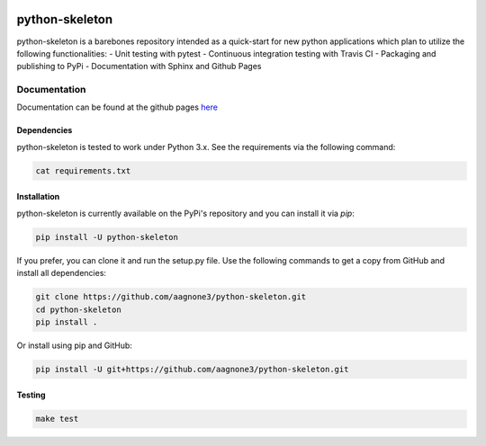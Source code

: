 .. -*- mode: rst -*-

|Travis|_ |PyPi|_ |TestStatus|_ |PythonVersion|_

.. |Travis| image:: https://travis-ci.org/aagnone3/python-skeleton.svg?branch=master
.. _Travis: https://travis-ci.org/aagnone3/python-skeleton

.. |PyPi| image:: https://badge.fury.io/py/python-skeleton.svg
.. _PyPi: https://badge.fury.io/py/python-skeleton

.. |TestStatus| image:: https://travis-ci.org/aagnone3/python-skeleton.svg
.. _TestStatus: https://travis-ci.org/aagnone3/python-skeleton.svg

.. |PythonVersion| image:: https://img.shields.io/pypi/pyversions/python-skeleton.svg
.. _PythonVersion: https://img.shields.io/pypi/pyversions/python-skeleton.svg

python-skeleton
================

python-skeleton is a barebones repository intended as a quick-start for new python
applications which plan to utilize the following functionalities:
- Unit testing with pytest
- Continuous integration testing with Travis CI
- Packaging and publishing to PyPi
- Documentation with Sphinx and Github Pages

Documentation
-------------

Documentation can be found at the github pages here_

.. _here: https://aagnone3.github.io/python-skeleton/

Dependencies
~~~~~~~~~~~~

python-skeleton is tested to work under Python 3.x.
See the requirements via the following command:

.. code-block:: bash

  cat requirements.txt

Installation
~~~~~~~~~~~~

python-skeleton is currently available on the PyPi's repository and you can
install it via `pip`:

.. code-block:: bash

  pip install -U python-skeleton

If you prefer, you can clone it and run the setup.py file. Use the following
commands to get a copy from GitHub and install all dependencies:

.. code-block:: bash

  git clone https://github.com/aagnone3/python-skeleton.git
  cd python-skeleton
  pip install .

Or install using pip and GitHub:

.. code-block:: bash

  pip install -U git+https://github.com/aagnone3/python-skeleton.git

Testing
~~~~~~~

.. code-block:: bash

  make test
  

